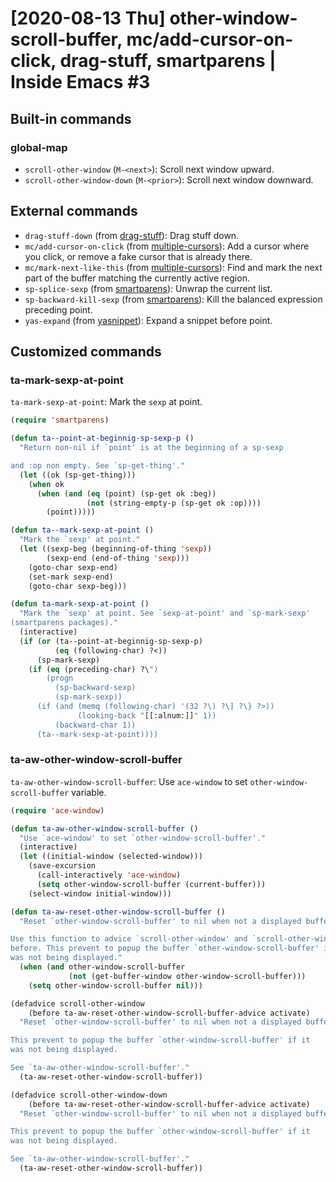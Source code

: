 * [2020-08-13 Thu] other-window-scroll-buffer, mc/add-cursor-on-click, drag-stuff, smartparens | Inside Emacs #3
:PROPERTIES:
:YOUTUBE_TITLE: other-window-scroll-buffer, mc/add-cursor-on-click, drag-stuff, smartparens | Inside Emacs #3
:YOUTUBE_LINK: https://youtu.be/RFhay0n7JJo
:YOUTUBE_UPLOAD_DATE: [2020-08-13 Thu]
:CONFIG_REPO:   https://github.com/tonyaldon/emacs.d
:CONFIG_COMMIT: 4cbdb3ce735ae296387069ef7ff309f0cfa812e8
:VIDEO_SCR_DIR: ../src/inside-emacs-03/
:END:
** Built-in commands
*** global-map

- ~scroll-other-window~ (~M-<next>~): Scroll next window upward.
- ~scroll-other-window-down~ (~M-<prior>~): Scroll next window downward.

** External commands

- ~drag-stuff-down~ (from [[https://github.com/rejeep/drag-stuff.el][drag-stuff]]): Drag stuff down.
- ~mc/add-cursor-on-click~ (from [[https://github.com/magnars/multiple-cursors.el][multiple-cursors]]): Add a cursor where
  you click, or remove a fake cursor that is already there.
- ~mc/mark-next-like-this~ (from [[https://github.com/magnars/multiple-cursors.el][multiple-cursors]]): Find and mark the
  next part of the buffer matching the currently active region.
- ~sp-splice-sexp~ (from [[https://github.com/Fuco1/smartparens][smartparens]]): Unwrap the current list.
- ~sp-backward-kill-sexp~ (from [[https://github.com/Fuco1/smartparens][smartparens]]): Kill the balanced
  expression preceding point.
- ~yas-expand~ (from [[https://github.com/joaotavora/yasnippet][yasnippet]]): Expand a snippet before point.

** Customized commands
*** ta-mark-sexp-at-point

~ta-mark-sexp-at-point~: Mark the ~sexp~ at point.

#+BEGIN_SRC emacs-lisp
(require 'smartparens)

(defun ta--point-at-beginnig-sp-sexp-p ()
  "Return non-nil if `point' is at the beginning of a sp-sexp

and :op non empty. See `sp-get-thing'."
  (let ((ok (sp-get-thing)))
    (when ok
      (when (and (eq (point) (sp-get ok :beg))
                 (not (string-empty-p (sp-get ok :op))))
        (point)))))

(defun ta--mark-sexp-at-point ()
  "Mark the `sexp' at point."
  (let ((sexp-beg (beginning-of-thing 'sexp))
        (sexp-end (end-of-thing 'sexp)))
    (goto-char sexp-end)
    (set-mark sexp-end)
    (goto-char sexp-beg)))

(defun ta-mark-sexp-at-point ()
  "Mark the `sexp' at point. See `sexp-at-point' and `sp-mark-sexp'
(smartparens packages)."
  (interactive)
  (if (or (ta--point-at-beginnig-sp-sexp-p)
          (eq (following-char) ?<))
      (sp-mark-sexp)
    (if (eq (preceding-char) ?\")
        (progn
          (sp-backward-sexp)
          (sp-mark-sexp))
      (if (and (memq (following-char) '(32 ?\) ?\] ?\} ?>))
               (looking-back "[[:alnum:]]" 1))
          (backward-char 1))
      (ta--mark-sexp-at-point))))
#+END_SRC

*** ta-aw-other-window-scroll-buffer

~ta-aw-other-window-scroll-buffer~: Use ~ace-window~ to set
~other-window-scroll-buffer~ variable.

#+BEGIN_SRC emacs-lisp
(require 'ace-window)

(defun ta-aw-other-window-scroll-buffer ()
  "Use `ace-window' to set `other-window-scroll-buffer'."
  (interactive)
  (let ((initial-window (selected-window)))
    (save-excursion
      (call-interactively 'ace-window)
      (setq other-window-scroll-buffer (current-buffer)))
    (select-window initial-window)))

(defun ta-aw-reset-other-window-scroll-buffer ()
  "Reset `other-window-scroll-buffer' to nil when not a displayed buffer.

Use this function to advice `scroll-other-window' and `scroll-other-window-down'
before. This prevent to popup the buffer `other-window-scroll-buffer' if it
was not being displayed."
  (when (and other-window-scroll-buffer
             (not (get-buffer-window other-window-scroll-buffer)))
    (setq other-window-scroll-buffer nil)))

(defadvice scroll-other-window
    (before ta-aw-reset-other-window-scroll-buffer-advice activate)
  "Reset `other-window-scroll-buffer' to nil when not a displayed buffer.

This prevent to popup the buffer `other-window-scroll-buffer' if it
was not being displayed.

See `ta-aw-other-window-scroll-buffer'."
  (ta-aw-reset-other-window-scroll-buffer))

(defadvice scroll-other-window-down
    (before ta-aw-reset-other-window-scroll-buffer-advice activate)
  "Reset `other-window-scroll-buffer' to nil when not a displayed buffer.

This prevent to popup the buffer `other-window-scroll-buffer' if it
was not being displayed.

See `ta-aw-other-window-scroll-buffer'."
  (ta-aw-reset-other-window-scroll-buffer))
#+END_SRC
